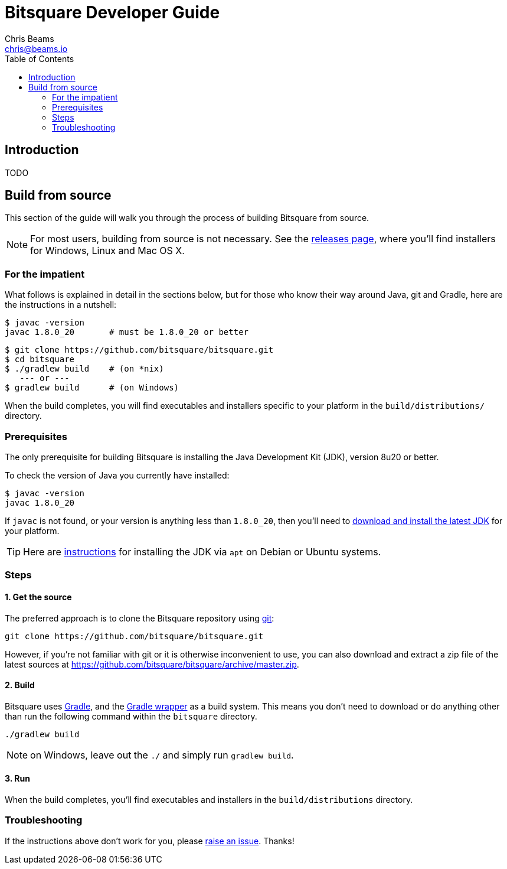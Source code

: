 Bitsquare Developer Guide
=========================
Chris Beams <chris@beams.io>
:toc:

Introduction
------------

TODO

Build from source
-----------------

This section of the guide will walk you through the process of building Bitsquare from source.

NOTE: For most users, building from source is not necessary. See the https://github.com/bitsquare/bitsquare/releases[releases page], where you'll find installers for Windows, Linux and Mac OS X.


=== For the impatient

What follows is explained in detail in the sections below, but for those who know their way around Java, git and Gradle, here are the instructions in a nutshell:

    $ javac -version
    javac 1.8.0_20       # must be 1.8.0_20 or better

    $ git clone https://github.com/bitsquare/bitsquare.git
    $ cd bitsquare
    $ ./gradlew build    # (on *nix)
       --- or ---
    $ gradlew build      # (on Windows)

When the build completes, you will find executables and installers specific to your platform in the `build/distributions/` directory.


=== Prerequisites

The only prerequisite for building Bitsquare is installing the Java Development Kit (JDK), version 8u20 or better.

To check the version of Java you currently have installed:

    $ javac -version
    javac 1.8.0_20

If `javac` is not found, or your version is anything less than `1.8.0_20`, then you'll need to http://www.oracle.com/technetwork/java/javase/downloads/jdk8-downloads-2133151.html[download and install the latest JDK] for your platform.

TIP: Here are http://www.webupd8.org/2014/03/how-to-install-oracle-java-8-in-debian.html[instructions] for installing the JDK via `apt` on Debian or Ubuntu systems.


=== Steps

==== 1. Get the source

The preferred approach is to clone the Bitsquare repository using http://www.git-scm.com/[git]:

    git clone https://github.com/bitsquare/bitsquare.git

However, if you're not familiar with git or it is otherwise inconvenient to use, you can also download and extract a zip file of the latest sources at https://github.com/bitsquare/bitsquare/archive/master.zip.


==== 2. Build

Bitsquare uses http://www.gradle.org/[Gradle], and the http://www.gradle.org/docs/current/userguide/gradle_wrapper.html[Gradle wrapper] as a build system. This means you don't need to download or do anything other than run the following command within the `bitsquare` directory.

    ./gradlew build

NOTE: on Windows, leave out the `./` and simply run `gradlew build`.


==== 3. Run

When the build completes, you'll find executables and installers in the `build/distributions` directory.


=== Troubleshooting

If the instructions above don't work for you, please https://github.com/bitsquare/bitsquare/issues/new?labels=%5Bbuild%5D[raise an issue]. Thanks!
